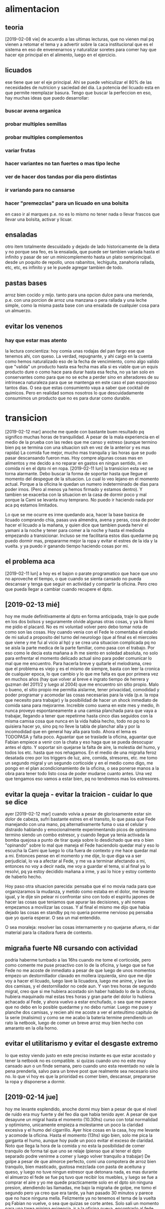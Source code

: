 * alimentacion
** teoria
[2019-02-08 vie] de acuerdo a las ultimas lecturas, que no vienen mal
pq vienen a retomar el tema y a advertir sobre la caca institucional
que es el sistema en eso de envenenarnos y naturalizar soretes para
comer hay que hacer eje principal en el alimento, luego en el
ejercicio.
** licuados
ese tiene que ser el eje principal. Ahi se puede vehiculizar el 80% de
las necesidades de nutricion y saciedad del dia. La potencia del
licuado esta en que permite reemplazar basura. Tengo que buscar la perfeccion en
eso, hay muchas ideas que puedo desarrollar:
*** buscar avena organica
*** probar multiples semillas
*** probar multiples complementos
*** variar frutas
*** hacer variantes no tan fuertes o mas tipo leche
*** ver de hacer dos tandas por dia pero distintas
*** ir variando para no cansarse
*** hacer "premezclas" para un licuado en una bolsita
en caso ir al marques p.e. no es lo mismo no tener nada o llevar
frascos que llevar una bolsita, activar y licuar.
** ensaladas
otro item totalmente descuidado y dejado de lado historicamente de la
dieta y no porque sea feo, es la ensalada, que puede ser tambien
variada hasta el infinito y pasar de ser un minicomplemento hasta un
plato semiprincipal. 
desde un poquito de repollo, unos rabanitos, lechiguita, zanahoria
rallada, etc, etc, es infinito y se le puede agregar tambien de todo.
** pastas bases
arroz bien cocido y mijo.
tanto para una opcion dulce para una merienda, p.e. con una porcion de
arroz una manzana o pera rallada y una leche simple, como la misma
pasta base con una ensalada de cualquier cosa para un almuerzo. 
** evitar los venenos
*** hay que estar mas atento 
la lectura concientiza: hoy comia unas rodajas del pan fargo ese que
tenemos ahi, con queso. La verdad, repugnante, y ahi caigo en la
cuenta como hemos naturalizado eso de la fecha de vencimiento, como
algo valido que "valida" un producto hasta esa fecha mas alla si es
viable que un equis producto dure o como hace para durar hasta esa
fecha, no ya tan solo en conservantes como para que no se eche a
perder sino en alteradores de su intrinseca naturaleza para que se
mantenga en este caso el pan esponjoso tantos dias. O sea que estas
consumiento vaya a saber que cocktail de quimicos. Pero en realidad
somos nosotros lo que descuidadamente consumimos un producto que no es
para durar como durable.
* transicion
[2019-02-12 mar] anoche me quede con bastante buen resultado pq
significo muchas horas de tranquilidad. A pesar de la mala experiencia
en el medio de la prueba con las redes que me canso y estreso (aunque
termino bien pq se termina con una situacion ssh en vez de la anterior
y es mas rapida)
La comida fue mejor, mucho mas tranquila y las horas que se pudo pasar
descansando fueron mas. Hoy compre algunas cosas mas en alimentos y me
decido a no reparar en gastos en ningun sentido, ni en comida ni en el
dpto ni en ropa.
[2019-02-11 lun] la transicion esta vez se torna alarmante. Debo
buscar la forma de soportar hasta que llegue el momento del despegue
de la situacion.
Lo cual lo veo lejano en el momento actual. Porque a la oficina le
quedan un numero indeterminado de dias para poder irnos. (Pero al
menos ya hemos firmado y estamos dentro). Y tambien se exacerba con la
situacion en la casa de dormir poco y mal porque la Cami se levanta
muy temprano. No puedo ir haciendo nada por aca pq estamos limitados.

Lo que se me ocurre es irme quedando aca, hacer la base basica de
licuado comprando chia, pasas uva almendra, avena y peras, cosa de
poder hacer el licuado a la mañana, y quien dice que tambien pueda
hervir el yamani a la noche y tener para comer a la noche y hasta el
mediodia empezando a transicionar. Incluso se me facilitaria estos
dias quedarme pq puedo dormir mas, prepararme mejor la ropa y evitar
el estres de la ida y la vuelta.
y ya puedo ir ganando tiempo haciendo cosas por mi.
** el problema aca
[2019-02-11 lun] a hoy es el bajon o parate programatico que hace que
uno no aproveche el tiempo, o que cuando se sienta cansado no pueda
descansar y tenga que seguir en actividad y compartir la oficina. Pero
creo que pueda llegar a cambiar cuando recupere el dpto. 
** [2019-02-13 mié] 
hoy me mude definitivamente al dpto en forma anticipada, traje lo que
pude en los dos bolsos y seguramente olvide algunas otras cosas, y ya
la Romi me pidio el placard. No es mi voluntad volver pero debo tomar
nota de como son las cosas. 
Hoy cuando venia con el Fede le comentaba el estado de mi salud a
proposito del turno del neurologo (que al final es el miercoles que
viene y me fui al vicio al hp) y se crea una situacion complicada pq
no se aisla la parte medica de la parte familiar, como pasa con el
trabajo. 
Por eso como le decia esta mañana a ih me siento en soledad absoluta,
no solo para enfrentar el momento delicado actual sino para poder
comunicar lo mal que me encuentro. 
Para hacerla breve y quitarle el melodrama, creo que el problema es
viejo y es el mismo de siempre, basta con leer la cronica de cualquier
epoca, lo que cambio y lo que me falta es que por primera vez en
muchos años (hay que volver al breve e ingrato tiempo de herrera y
guzman del 2011/2 y luego al 2004) que me encuentro sin sitio
propio. Malo o bueno, el sitio propio me permitia aislarme, tener
privacidad, comodidad y poder programar y acomodar las cosas
necesarias para la vida (p.e. la ropa que necesito para trabajar) y la
posibilidad de hacer un shock inmediato de comida sana para mejorarme.
Increible como suena en este mes y medio, ih nunca proveyo
espontaneamente a una camisa planchada para que vaya a trabajar,
llegando a tener que repetirme hasta cinco dias seguidos con la misma
camisa cosa que nunca en la vida habia hecho, todo no pq no lo
quisiera hacer yo, sino pq no lleve la tabla de planchar alla y por la
incomodidad que en general hay alla para todo.
Ahora el lema es TODOPASA y falta poco. Aguantar que se traslade la
oficina, aguantar que Fabian empiece a venir con la chata y eso haga
que se pueda desocupar antes el dpto.
Y soportar sin quejarse la falta de aire, la molestia del humo, y
todos los etc. hasta que nos rehagamos.
En el medio de una migraña feroz desatada creo por los triggers de
luz, aire, comida, stresores, etc. me tomo un segundo migral y un
segundo corticoide y en el medio como digo, me pongo en el plan
acondicionamiento de la oficina, o sea ponerse manos a la obra para
tener todo listo cosa de poder mudarse cuanto antes. Una vez que
tengamos eso vamos a estar bien, pq no tendremos mas los estresores.
** evitar la queja - evitar la traicion - cuidar lo que se dice
ayer [2019-02-12 mar] cuando volvia a pesar de gloriosamente estar sin
dolor de cabeza, sufri bastante estres en el transito, lo que pasa que
Fede manejando con una mano, pq alternativamente fuma o usa el celular
y distraido hablando y emocionalmente experimentando picos de
optimismo termino siendo un combo estresor, y cuando llegue ya tenia
activada la bomba quejosa a punto de tirar queja sobre lo desdichado
que era o bien "opinando" sobre lo mal que maneja el Fede haciendolo
quedar mal y eso lo escucha la Cami que luego lo cita fuera de
contexto y me hace quedar mal a mi. 
Entonces pense en el momento y me dije, lo que diga va a ser
perjudicial, lo va a afectar al Fede, y me va a terminar afectando a
mi, entonces no voy a decir nada, me voy a guardar el tema, si al
final ya lo resolvi, pq ya estoy decidido mañana a irme, y asi lo hice
y estoy contento de haberlo hecho.

Hoy paso otra situacion parecida: pensaba que el no movia nada para
que organizaramos la mudanza, y metido como estaba en el dolor, me
levante igual, y le dije sin pelear ni confrontar sino con todo el
espiritu japones de hacer las cosas que teniamos que apurar las
decisiones, y ahi nomas empezamos a movilizar las cosas.
Y al final el mismo me dijo que habia dejado las cosas en standby pq
no queria ponerme nervioso pq pensaba que yo queria esperar. O sea un
mal entendido.

O sea moraleja: resolver las cosas internamente y no quejarse afuera,
ni dar material para la citadora fuera de contexto.
** migraña fuerte N8 cursando con actividad
podria haberme tumbado a las 16hs cuando me tome el corticoide, pero
como comente me puse proactivo con lo de la oficina, y luego que se
fue Fede no me acoste de inmediato a pesar de que luego de unos
momentos empezo un destornillador clavado en mollera izquierda, sino
que me dije voy a hacer el licuado, luego lave la licuadora, luego me
anime, y lave las dos camisas, y el destornillador no cede aun.
Y van tres horas de segundo migral, creo que si me hubiera acostado
sin haber hablado lo de la oficina, hubiera maquinado mal estas tres
horas y gran parte del dolor lo hubiera achacado al Fede, y ahora
vuelvo a estar enchufado, o sea que me parece que no debo en lo
posible quedarme y no debo rumiar.
Luego me puse y planche dos camisas, y recien ahi me acoste a ver el
anteultimo capitulo de la serie (malisimo) y como se me acabo la
bateria termine prendiendo un rato la netbook, luego de comer un breve
arroz muy bien hecho con amaranto en la olla horno.
** evitar el utilitarismo y evitar el desgaste extremo
lo que estoy viendo justo en este preciso instante es que estar
acostado y tener la netbook no es compatible.
si quizas cuando uno no este muy cansado aun o un finde semana, pero
cuando uno esta reventado no vale la pena prenderla, salvo para un
breve post que realmente sea necesario sino no.
lo que vi hoy es que la prioridad es comer bien, descansar, prepararse
la ropa y disponerse a dormir.
** [2019-02-14 jue] 
hoy me levante esplendido, anoche dormi muy bien a pesar de que el
nivel de ruido era muy fuerte y del feo dia que habia tenido ayer. A
pesar de que desayune un migral hasta el momento (10.30hs) curso con
total normalidad y optimismo, unicamente empieza a molestarme un poco
la claridad excesiva y el humo del cigarrillo.
Ayer hice cosas en la casa, hoy me levante y acomode la oficina.
Hasta el momento (13hs) sigo bien, solo me pica la garganta el humo,
aunque hoy pude un poco evitar el exceso de claridad. Noto que llega
la hora de la comida y no esta la posibilidad de comer tranquilo de
forma tal que uno se relaje (pienso que al tener el dpto separado
podre venirme a comer y luego volver tranquilo a trabajar)
De golpe a pesar de que almorce perfecto, comi una compotera de arroz
bien tranquilo, bien masticado, gustosa mezclada con pasta de aceituna
y queso, y luego no tuve ningun estresor que detonara nada, es mas
durante el almuerzo el fede se fue pq tuvo que recibir los muebles, y
luego se fue a comprar el aire y yo me quede practicamente solo en el
dpto sin ninguna presion, atendiendo las llamadas, me bajo la migraña
de golpe, me tomo el segundo pero ya creo que era tarde, ya han pasado
30 minutos y parece que no hace ninguna mella. Felizmente ya no
tenemos el tema de la vuelta pq Fabian no vuelve, o sea que quizas se
corte antes. 
Solo sali un momento para una tarea minima exigencia, ir a la oficina
nueva, encontrarlo al fede, entrar el aire, volver anticipado, en el
momento pensaba, porque me vuelvo si en el trajin te parece que no
estas mal, pero si estas mal, y cuando llegas todo explota, me tomo un
cuarto de B40 o sea 10mg de cortipyren y tengo no un destornillador
sino una sensacion que me hubieran retirado parte de la mollera en
ambos lados, es algo que supera lo que yo puedo.
No sera excesivo?
Desperte a las 7 me levante a las 7.10 y desde alli estuve en tension
pq estoy "viviendo en la oficina"... y luego supongamos que cuente
desde las 7.30, son casi 7 horas al momento actual, entonces es un
tiron largo para el verano, mas que todo a nivel cabeza, tensional,
hombros, cuello, ojos, etc, lo que son los estresores, o sea que lo
tendriamos que agregar a la lista.
O sea que si sumo, una jornada larguisima sin posibilidad de relajarse
en el medio en forma real, una falta de regularidad en el almuerzo y
una falta directa de almuerzo correcto, exceso de luminosidad, humo y
no olvidarse que cuando uno esta en ese estado tambien molestan los
ruidos intensos como el telefono del fede. Todos configuran estresores que disparan el proceso migrañoso
continuamente. 
Lamentablemente estoy roto, completamente acabado, a 1.35hs de tomado
el segundo migral tengo una migraña espantosa y solo aspiro a poder
retirarme al dormitorio, poner el aire que se vaya el humo el dpto y
que se me vaya el dolor, quitandome lo que resta del dia. 
Aunque por ahi pierdo el control y quisiera autoperjudicarme, como por
ejemplo tomar migral hasta reventar, o algo asi, pienso que habiendo
detectado todos los estresores que tengo y estando tan cerca de la
liberacion seria ridiculo si no esperara y probara que pasa si me
ayudo un poco en un nuevo tipo de jornada que sea mas corta y me
permita ese mediodia relajante.
Yo propongo ir temprano tipo 8.30 hasta las 12/12.30 y luego volver
tipo 15.30 hasta la hora que quiera. Eso tambien limitara las horas de
convivencia con el Fede y facilitara las cosas en ese sentido.
** [2019-02-15 vie]
desde ayer a las 18.30 entramos en emergencia, felizmente ya habia
salido de la fase aguda de la migraña y solo quedaba resto, lo que
paso fue que la Cami habia ido al hp por sintomas de apendicitis,
luego se fue al hp central, ya tipo 21hs la Romi se viene para el dpto
y con la Cami con posibilidades de ser operada esa misma noche, me voy
al hp, y permanezco alli hasta las 0.30hs sin sintomas, sin hambre y
sin problemas. Luego pude dormir bien pero poco, me levanto y la
mañana cursa con estresores fuertes, ya que el delay de salida, de una
hora y media sin evacuacion suficiente, y el transito. 
Me tomo un B8 a las 9hs para ir previniendo un dia que sera dificil. 
Transcurre la mañana bastante bien, hasta que tipo 11.30hs tomo un te
con galletas y queso preventivamente para cubrir hambre, pq no tengo
otras alternativas, ya consumido el licuado y las galletas, y con
nerviosismo en aumento, en una situacion de tension y atrapado, pq me
gustaria estar en el hospital, pero ih esta durmiendo aca y es
hipernecesario que se recupere pq puede tener que quedarse a cuidarla
si se queda internada un dia mas, y a la vez el Fede tiene que
quedarse en la nueva oficina a esperar que le coloquen el aire
acondicionado.
A todo esto tomo un migral casi preventivo del rebote, y me preparo
con dosis para la tarde. 
Se que debo estar tranquilo pq mi mal es menor en estos momentos y
debe quedar a un lado de cosas mas importantes y agudas. Ojala se
terminen por resolver de la mejor manera.
Como dice el marco de este tree esto es una transicion, transicion de
recupero de mi espacio, y estabamos entrando en lo mas algido del
asunto, en el cambio en si, con una migraña atomica a diario, y sobre
esa situacion cae como una bomba esta situacion.
La tarde en el hp curso bastante bien sin rebote, solo con un segundo
tomado en el momento justo pero sin consecuencias tipicas del segundo
migral, o sea la migraña catastrofica.
luego llego al marques y comemos con la romi un lomito y duermo
bastante mal, pero sin dolor y el sabado comienzo otro dia de hp.
** emacs -nw equis.org
esta nueva forma de acceder a emacs con consola, y buscando el archivo
a editar por linea de comando es mas agil que buscarlo internamente, y
a la vez mas rapido, y tiene la ventaja que cuando salis podes hacer
el comit particular ahi mismo. Son pocas las cosas que no podes hacer
en modo texto, y las que vas necesitando las tenes que ir aprendiendo.
** [2019-03-16 sáb]
como pintaba a ser otro dia de hp, me tomo otro 8mg de preventivo al
comenzar la mañana y al rato un migral y todo fue muy bien, tanto en
el manejo por circunvalacion, como con la suerte del alta nos vinimos,
el sabado con el corticoide de la mañana y un solo migral anduvimos bien.
** [2019-02-17 dom]
el domingo ya no tome corticoide y se plantio la idea de no tomar
corticoides en el dia a dia, y tratar de no encarar el withdrall con
corticoides.
Y ahi me puse a leer formas de mejorar no farmacologicas, como tomar
mas agua, ser regular en comidas y sueño y otras cosas. 
Asimismo aunque no tome corticoide el domingo me tome el segundo
migral y observe como me habia pasado el miercoles y jueves que el
segundo migral fue catastrofico, o sea fue generador de dolor y fue
como si no hubiese tomado nada, o sea que para que tomar un segundo
migral, al menos estaria bueno poder permitirse la licencia de no
tener-que tomarse un segundo, ni un corticoide por "motivos de
urgencia" llamese trabajo o como viernes y sabado hospital.
Entonces ya hoy [2019-02-18 lun] me planteo que podria manejarme con
un sistema de un solo migral por dia a rajatabla, tomado mas o menos a
las 24 horas del anterior minimo, y evitando el segundo migral. En lo
posible evitar medicamentos, pero se puede probar con un ibu segun los
casos.
P.e. hoy y en medio de un dia muy complicado me tome un ibu y anduve
bien, cumpli con todo y rendi en forma sobresaliente. 
Este sistema de poder cumplirse bajaria el consumo a 30M mas ibus con
el aguante de las migrañas que haga falta, mientras voy aplicando las
medidas de cambio.
** primera reunion de socios en Rioja
[2019-02-18 lun] donde se establecio el 50/50 y el reparto de
dividendos mes a mes en forma razonable. Ambas medidas me traen
tranquilidad de espiritu a mi, pq me dejan mas en paz pq se que asi es
mas justa la division de las ganancias. Y a la vez le quita presion al
negocio el sacarle la esfera privada de la acumulacion individual de
cada uno. 
** Rioja primeras impresiones
[2019-02-18 lun] aparentemente el aire no me molesta, a la vez estoy
cerca de la ventana. La luminosidad no molesta pq esa cortina la
filtra.
Es libre de humo y eso es muy importante, extremadamente importante.
Solo por citar las cosas que me molestaron aca. 
Tambien me libero de atender la puerta y de la vista lateral de la
gente.
** distintos archivos org propuestos
*** tcl-teory
para ir volcando todo lo que vaya aprendiendo del libro
*** tcl-practica
para ir poniendo lo que vamos aplicando de lo que vamos aprendiendo.
idem para toda materia que vayamos haciendo.
*** migra
para concentrar el tratamiento cualquiera sea a partir de ahora
** [2019-02-19 mar]
anoche pensaba que tengo que irme del dpto, pero todavia no he tomado
posesion del mismo y estar tan cerca de la oficina es un
activo. Quizas haya que solucionar por el momento lo que se presente.
Pero lo decia por el tema 
** Tratamiento propuesto por William Romero el [2019-02-20 mié]
subir topiramato a 75mg
iniciar flunarizina 10mg
hacer una cortiterapia breve de 12 dias a 20mg bajando luego 3 dias a
10mg
intentar luego de 3 dias cortar el migral, pero no tener problema de
usarlo como rescate si hace falta alguna vez.
comunicarse al wnromero@hotmail.com
** [2019-02-21 jue]
*** De como tendria que haber cortado en Nov o Dic con el migral
ya con un consumo en los 40 tendria que haber hecho el withdrall en
esa epoca, pero mirando para atras es muchisimo lo que cambio. El
panorama abierto hoy no tiene nada que ver con el que se tenia en
noviembre. Pensemos que en noviembre el Fede trabajaba en la calle con
la kangoo y yo atendia la oficina por la tarde. 
Cuando yo pido la licencia por burnout al principio el FEde no sabia
nada que pasaba y medio que yo tampoco. En el fondo pensaba que si
abandonaba el barco en esa situacion podia pasar cualquier cosa, o
bien que se hundiera, o bien que sobreviviera pero sin mi
luego. Muchas veces me paso por la mente resignar mi status o
situacion pero no me cuadraba y visto desde ahora creo que hubiera
sido dificil que el Fede sobreviviera solo en ese momento.
Luego vino el cambio. Primero cuando le presto la oficina a la Romi,
luego cuando el Fede cambia a la mañana, ahi se conjugo en cierta
forma la posibilidad de que se prolongara mi receso, pq la Cami pudo
quedarse en la oficina al amparo de que la Romi estaba luego en la
ofi.Sino no se hubiera podido quedar.
Esa primera parte quizas fue la mas nociva para mi en terminos de
salud pq lo que primero fue una necesidad de tomarme un respiro devino
en una carga enorme presion. Y esa presion fue en aumento, pq en el
medio se ignoro cual habia sido la causa de toda la presion que habia
sentido en los ultimos tres meses anteriores, que era la problematica
laboral que se habia gestado. Y como esa problematica habia llevado al
escape a la tarde como posible solucion transitoria. Pero la trampa de
la tarde, lo que hizo que la tarde fuera tan dificil y me terminara
matando fue la obligatoriedad de mantener el trabajo a la Cami. Y para
hacerlo tuve que habilitar mi dpto como oficina a la mañana. Eso tuvo
el correlato de disminuir mi comodidad inmediatamente. Y como luego de
ese turno de "trabajo" insalubre para mi, pq ahi habia una sola
maquina, un solo escritorio y un aire que no enfria lo suficiente, en
fin un lugar que como oficina no es muy viable que digamos, comia mal
muchas veces pq terminaba teniendo que comer con la Cami comida
chatarra, y no podia sustraerme a tener una propia siesta antes de la
jornada de la tarde pq en cierta forma "estaba a cargo" habia que
atender llamados, pq podia llamar el Fede, los cobradores, y muy
especialmente el Fabian. 
Habria que sumarle en ese momento el problema de una lluvia de CD,
dentro del horario de entrada de cobradores, que me motivo al cambio a
la noche, y la demora en pasar las dos demandas pendientes a su curso
normal de demanda formal, pasando por vericuetos que antes no habiamos
sufrido y por lo tanto causandonos nerviosismo extra.
Haber comprendido en ese momento exactamente el motivo de mi
agotamiento hubiera buscado otra solucion alternativa: p.e. en vez de
no trabajar, que la Cami dejara de venir, y empezar a pasar los
papeles a la noche y quedarme con el dia libre, o sea concentrar mi
jornada de 17 a 21.
Era obvio que poner al FEde en la oficina me iba a causar mas
nerviosismo y ese nerviosismo iba a aumentar a medida que pasaran los
dias. Encima como una broma el primer dia de retiro entran los
albañiles en la casa y eso me produce migraña gigantes por dos o tres
dias. 
Viendo para atras ese aspecto creo que todo el tiempo que estuve
viviendo en el marques desde el retiro y luego obligado por el tema
oficina en dpto ih solo intento sacarme lo maximo que pudiera para
meter en la casa.
Cuando vino providencialmente el embargo a la oficina, nos fuimos de
un dia para el otro, al vicio, exagerado, como siempre pasa en estos
casos, pq en el fondo era improbable que volvieran en esos dias, pero
nos hicieron un maximo favor, pq dejamos esa oficina. Le hicimos un
gran favor a la Romi, que desde alli despego. que ayer facture 9300 en
un solo dia era impensado en ese aciago dia. 
Pero para que eso fuera posible hizo falta el sacrificio del dpto,
tuve que poner el dpto en disposicion para uso publico, irme a vivir
al marques un tiempo hasta que no se pudo mas.
Creo que el hito el antes y despues fue el tema compu. La demostracion
del egoismo, alli me decidi a irme, y a recuperar lo que es mio, ahi
mismo me dije que tenia que alquilar una oficina.
Y aca estamos a solo dos dias de despejar mi dpto del uso oficinal.
*** hermoso concepto de Dario S. contando una experiencia con su sicologa
dice que un dia haciendo terapia iba a contar un sueño y de repente se
le olvida entonces la terapeuta que era una mujer grande de unos 70
años, lo mira y le dice: "Invente"... y dice Dario que hubo un antes y
un despues desde alli que todo cambio
*** Dario S. promociona el clonazepan...
hay una relacion directa entre los videos escuchados en la etapa
previa al crack noviembre (unas veinte horas de video) y la cantidad
de veces que el tipo este nombre y banaliza el clonazepan, y como
desde alli no digo que comence a tomarlo, pero si creo que comence a
tomarlo a la ligera, sin medir las consecuencias, si no fuera por la
palabra justa del dentista a esta hora estaria complicado por ese
tema.
*** hoy surgieron dos ideas impresionantes para el negocio
**** que pongamos un grupo de promocion con Fabian
y que el siga ganando el 4.5% y nosotros arreglamos a los chicos.
la idea surge como consecuencia inmediata de pensar que ya se terminan
la vuelta y ambos dependen unica y exclusivamente de los datos. Y
antes que la pelea por los datos se haga imposible, y baje la venta,
tenemos que ampliar, hacer mas barrios. y no depender de los actuales unicamente. 
**** que hagamos un centro de verificacion con ih
para que no necesitemos que Fabian se autorice en calle y a la vez
podamos centralizar alli toda la autorizacion y de paso hacerlo mas
profesional y no recargarnos nosotros aca que necesitamos llegar a los
2M de facturacion y los 2M de cobranza. 
La idea nace pq primero pienso en una miniaplicacion para que fabian
se pueda autorizar solo en calle y luego pienso que no va a poder como
no podriamos nosotros, es muy dificil.
Yo hice auto-autorizacion pero sin seven, o sea una sola, no se pueden
las dos autorizaciones juntas. para eso hay que estar con maquina.
Y surge la idea de ih pq ella necesita trabajar y es la unica
disponible para hacerlo en forma de teletrabajo.
* recetas
** mijo con calabazas
** yamani con amaranto y queso
** verduras al vapor todo tipo 
** yamani cocinado con calabazas sin queso
** quinoa con papas y sesamo y chauchas al vapor
receta quinoa coccion perfecta: lavar, poner 1.5 taza por taza de
quina EXACTO cocinar 14 minutos, echar solo hirviendo y bajar el
fuego, poner sal en el agua. no se pega en la olla.
** lentejas semanales
las lentejas remojadas a las 7hs (dejadas la noche anterior en seco
para no olvidarse), y puestas a hervir apenas regrese a casa, en tres
ciclos de 20 min con reloj, en olla horno fuego corona, con laurel y
ajo, quedaron tan exquisitas que me comi un plataso ahi mismo calentitas.
** quinoa coccion perfecta 14 min
1 parte quinoa - 1 1/2 parte agua - 14 min coccion fuego suave
lavar la quinoa!!! y colarla bien pq resume casi media taza de
agua!!!!
media taza sirve para dos porciones 
** fideos italianos con salsa tomate
fideos italianos cocinados segun instrucciones del paquete, lata de
tomates perita, picados en tabla, una cebolla picada dorada en aceite
de oliva abundante, le tiro el tomate, oregano y listo.
muy bueno y sano.
* comprar
ir agregando uno o dos ingredientes de cada tipo ya incorpodado,
p.e. arroz negro, quinoa, girasol, y mas verduras por ahora, y otro
aceite de oliva mas fino. 
* idea estudiar a fondo TCL para acumular capital laboral
la idea nacio primero como reveer a fondo el tolkit y hacerlo con la
compu de "sentado" para hacer los ejercicios, hacer fichas, hacer
resumen en org, y que sirva, pensando que hay bastante para ver:
listas, dict, file i/o, namespaces, etc. Luego se agrega tk, con
canvas, text, grid, pack, etc, y luego puede seguir tablelist, y por
supuesto itcl a fondo. Y todo sin comenzar a desarrollar nada o bien
hacerlo pero sin dejar de estudiar pq la bocha esta en hacer algo
realmente nuevo, algo que cambie lo que venimos haciendo hasta ahora.
** cuanto puedo estudiar por dia
pense que sacandole horas muertas o al vicio del trabajo siendo que
esto tendra implicaciones positivas para el negocio, pero sera a largo
plazo, creo que tres horas por dia.
** no distraerse en los resultados o las practicas
si bien es cierto que hacer cosas son incentivos para aprender, sino
hacemos el esfuerzo por aprender la teoria cruda cruda no vamos a
ningun lado.
** quizas tengamos que imprimir tambien
p.e. el manual lo cual seria muy util para horas de reposo que pueden
sumar y el manual es un buen complemento a todo tipo de aprendizaje.
luego los encarpetamos a todos.

* nueva etapa
** [2019-02-24 dom]
hoy comienza una nueva etapa aca en el dpto y lo
lindo es tener todo limpito y tener el plan de ir acomodando todo de
nuevo con nuevos paradigmas. El nuevo libro me muestra el cambiar las
formas de pensar, cosas que hacia por repeticion o por compromiso, que
son elecciones sino viejo hardware, entonces ahi uno podria plantearse
si quiere seguir viviendo con esas pautas o quiere cambiar.
Son muchas cosas. Demasiadas.
Impactante ese estudio (en caso de ser cierto) sobre el efecto en la
salud de un grupo de mucamas que realizaban gran trabajo fisico como
es ese trabajo (p.e. atender 15 habitaciones de hotel), cuando se las
interroga sobre si hacen actividad fisica, la mayoria dice que no (o
sea que no consideraban la actividad del trabajo como "actividad
fisica"), y cuando se toma un subgrupo de ellas y se le cambia el
esquema mental para que consideren la gran actividad que hacian como
trabajo fisico valido a los fines de la salud, se vio luego de un
tiempo que su salud mejoro como si esa actividad la hubieran hecho
aparte, o sea, la actividad la hacian los dos grupos pero la mente no
consideraba que esa actividad debia rendir resultados.
Tiene varias aristas cuestionables lo mismo, pero la idea esta buena,
p.e. se me ocurre con respecto a mi, por muchos años cada vez que
tenia que plancharme una camisa la tortura no era en si la molestia
del trabajo fisico en si, sino el choque del modelo mental previo que
yo tenia por medio del cual "yo no-deberia estar planchandome las
camisas", era esa lucha mental lo que me agotaba, lo que me hacia ver
de forma negativa la tarea y la agrandaba a mas no poder. Viendolo en
retrospectiva si hubiera cambiado mi modelo mental por otro, pe. que
yo planchaba mis camisas pq de esa forma cuidaba mejor mis camisas y
me veia mas presentable, nunca hubiera perdido tiempo en otras
disquisiciones, es mas podria haber aprendido con el tiempo a planchar
mejor, me hubiera procurado una mejor plancha, una mejor tabla,
hubiera aprendido a comprar mejor las camisas pensando en los tejidos
en funcion del planchado, incluso hubiera regulado el uso de las
prendas para aprovechar el planchado. Podria incluso haber aprovechado
el tiempo de planchado en forma creativa p.e. por medio de escuchar
musica, o videos, o meditando, incluso conociendo exactamente cuanto
necesito de tiempo de planchado por semana/mes etc. 
Todo si cambiaba el esquema mental, a uno en el cual uno elige lo que
tiene, en vez de eso cada vez que planche me senti infeliz, cada vez
que contrate planchar, tambien me clave pq tuve que esperar que
plancharan, tuve que aguantar que me golpearan la plancha, que me
plancharan mal, aburrirme esperando, que me arruinaran ropa, y tuve
que pagar por planchar. Y hasta el dia de hoy cargo con el estigma de
que use el planchado para acceder a otras cosas cuando en realidad no
fue asi. Lo mismo aplica para el resto de las cosas del hogar. Esta
bien que en un contexto de trabajo a full en el cual uno tiene un
esquema de horarios agobiante no es facil decir que uno va a limpiar
su casa con alegria y va a hacer las compras, cocinar, comer, lavar
platos, lavar ropa, planchar y limpiar sin quejarse.
El tema quizas sea, reevaluar porque uno hace esquemas de trabajo
agobiantes. 
En 2017/Oct teniamos un sistema agobiante pq me habia echado encima
local, pasado de papeles, cobradores, promotores, y pasado de
datos. Pero eso no estaba bien, y luego cambio, pero gran parte del
2018 la cosa cambio, salvo quiza con el error de haber traido trabajo
a casa (en especial cuando trabajo vino con un esquema fijo y otra
persona o sea la Cami a trabajar al dpto). Luego perdi el dpto. 
Pero en un esquema razonable de trabajo se puede hacer las cosas de la
casa si uno cambia el esquema. 
OJO y no que el esquema que propongo sea el mejor, quizas lo mas
logico sea que un gerente se haga limpiar (jaja ahi caemos a otra
regla del sistema, o sea si sos gerente --> te tenes que hacer
limpiar, Como vas a andar limpiando vos la casa! o como vas a comprar
vos las cosas!) Y es justamente la disonancia de este esquema lo que
me hizo mucho daño en el pasado. Desde años lejanos donde no queria
que me vieran con una bolsita del super, o la legendaria sensacion de
looser viniendo con el bolso cargado de frutas frescas del mercado
norte en horario laboral!!!! una tarde. 
Otro esquema descubierto (oculto): no usar la ropa. No solo tengo un
esquema que me problematiza comprar ropa, mayormente por esquema no
gastar en mi, o por esquema de directa baja autoestima en momento de
comprar, o directamente quizas por creencias equivocadas sobre como
deben comportarse hacia mi los empleados de comercio del rubro, lo
cierto es que una vez tenida la ropa, soy reacio a ponermela.
Relato un ejemplo sencillo para comprender hasta donde llega este
esquema a ser dominante. Hoy domingo tenia que ir a farmacity a
comprar shampu y me tenia que vestir. De paso camino un par de cuadras
por la peatonal, no mas que eso pq como se sabe estoy en WD. El
"trabajo de vestirse es igual sea ponerse andrajos de fajina que ropa
decente", no obstante tendi a la fajina... pq supuestamente no estaba
bañado, o porque usar la ropa "de oficina" para ir a hacer una compra
es "un desperdicio". Lo cierto que ese patron se refleja en toda mi
vida y me encuentro que la ropa no la uso pq solo la uso en la
oficina, y luego cuando estoy de fines de semana uso fajina, por eso
no se gasta, y por eso no renuevo nunca. 
Ni hablemos del esquema que me hace dificultoso gastar asi sea en lo
mas basico. Recien ahora pude ir y comprar una pasta dental de 172 pq
el dentista me recomendo, y pq habia probado una que ih compro de
error y vi que era buena, sino sigo comprando la kolinos de 35
pesos. A pesar de que una pasta de esas me puede durar un mes o mas. 
Creo que no es un problema de inflacion de precios sino que cuando no
hay inflacion se disimula mas este esquema que lo tengo desde hace
decadas en las cuales han pasado muchos precios y muchas distintas
situaciones economicas mias. Solo con inflacion alta lo siento mas
urticantemente, pero el problema es el mismo.
Otro ejemplo muy patente de como el esquema te domina, fue con la
comida de hoy. Ayer hice mijo con calabazas, y comi la mitad para
guardar la mitad (ese es otro esquema que debo revisar, pq podria
haber comido mas ayer, pero me hubiera quedado poquito, para
tirar... o no pero no suficiente para un plato, en fin es una mezcla
de esquemas malos, puede estar el terror a tirar comida -por mas que
sea comida ultrabarata... no estamos tirando medio lomo de 300 mangos,
sino quizas dos cucharadasa de mijo y un poquito de calabazas con
costo que a lo mejor no llega a los 10 pesos, o bien quizas el pensar
que guardando me ahorrare una coccion, o sea tendre una comida hecha,
pero en ese caso porque cuando voy a cocinar no pongo mas, si despues
de todo los ingredientes son baratos)
Como sea la solidificacion del mijo con la calabaza adentro produce
una especie de almidon que podria producir cierto rechazo, entonces lo
quite con una cuchara, lo esparci, le puse sal del himalaya y aceite
pero sin exagerar y luego lo comi asi, no le puse queso ni sesamo, y
... me resulto delicioso y eso que estaba frio, y no tenia hambre de
morir o sea estaba normal. Me parecio que se comia solo. Un plato
equilibradisimo.
Tanto al comerlo como luego al padecerlo en el postprandial. Por eso
pienso que uno mismo cae en el gran ESQUEMA ALIMENTARIO que conduce a
la gente a comer pocos alimentos que no saben a nada y tienen que ser
condimentados al maximo para evitar el sabor que el alimento
tiene. Por eso pienso que hay que permitirse comer lo sano de cero.
** [2019-02-25 lun]
hoy inaguramos oficina. Bastante bien. La oficina genial, comoda,
accesible, a pesar de ser planta, los ascensores son comodisimos, la
entrada y salida muy comoda, practicamente no te chocas con nadie. Es
buenisimo que tenga recepcion en cierta forma pq te ayuda con la gente
que anda perdida.
Y el ambiente adentro es muy benigno, tanto en luminosidad, regulable
con la cortina, aunque hoy no fue un dia de sol pleno, y esta todavia
abierto ese ducto lo que no permite ver como enfriara el aire.
la comodidad del sillon es total. 
Y aca en el dpto he logrado unos espacios que antes no tenia.
1) el espacio escritorio, un espacio al lado de la ventana despejado,
   con aire y luz natural, con la comodidad del sillon rojo para usar
   la netbook en el escritorio. La cual la tengo siempre prendida. Y
   para comer!! pq me resulta mucho mas comodo que la mesa.
2) la cocina con el lavatorio que ahora funciona, tenemos una
   facilidad que creiamos perdida para mantener el orden de una, en
   forma mas facil.
3) el acceso a la ventana del dormitorio, espacio de bici, pizarra, o
   sea un espacio muerto dentro del dormitorio que antes se
   desaprovechaba.
4) baño: al no usarlo de lavadero de platos se mantiene mas limpio.
5) en general manteniendo limpio el dpto, pe. encerado y ordenado,
   tiene una atmosfera diferente y te permite otro tipo de vivencia
   hacia el.
*** sobre la duracion de la limpieza general en el dpto 
considerando que aca limpiamos a fondo hace dos meses y en el interin
casi no se limpio, (aunque no se uso tampoco en algunos aspectos) hay
cosas que no se ensucian tanto, p.e. vidrios: siendo que relimpie los
vidrios del living casi al pedo en muy pocos minutos, los del
dormitorio estan impecables y los limpie mucho antes de principio de
año. Quiza el que mas se ensucia es la cocina, y es el mas
chico. Habria que limpiarlo una vez al mes.
El encerado, el living fue muy facil pasar la cera en general, lo cual
era lo "dificil" o sea la "epopeya de comprar la cera y el palo" ahora
ya los tengo y tengo la tecnica adquirida, solo falta repasar y una
vez cada dos meses paso cera nueva un dia que sea adecuado abrir las
ventanas. El barrido ya lo hago siempre, ahora con el piso limpio es
mas facil, el escobillon no es malo, creo que hay que buscar una pala
decente. El tacho de basura ayuda a mantener el orden tambien. El tema
lavado en el marques se vera muy facilitado con lavarropas nuevo, Y
quedara el tema de la plancha.
** [2019-03-03 dom]
estoy metido en el medio de la recuperacion de la migraña y no quiero
quedarme esta vez y tengo muchas cosas por hacer, y si me meto en
obligacion de "hacer un sistema yo de ventas" me voy a sobrecargar de
trabajo.
pq sera un desastre.
o por lo menos sentirme bien y no tan saturado y poder programar lo
que me falta, o sea un buen pasador de pedidos y un impresor de
pedidos nuevos que no tenemos, o sea no ya decir que vamos a pasarnos
a postgres sino que al menos tener todo ok lo que necesitamos en
sqlite funcionando a pleno.
** [2019-03-04 lun]
*** hoy volvi a programar
*** alta escucha de musica clasica
** [2019-03-05 mar]
a pesar de todas las enormes contrariedades de este finde largo que ya
ni las recuerdo (dos noches migrañosas puras sin medicacion, un tercer
dia migrañoso en avance cortado con MIG, atencion del plomero, martes
de falluteo del plomero, ir a easy a comprar caños de 4metros,
desagote de camara y arreglo de patio, termino mas o menos normal con
posibilidades de encarar la semana sin muchas consecuencia negativa
sobre mi persona.)
** [2019-03-06 mié]
no pude empezar la semana corta pq ni bien estaba en oficina me llamo
ih, creo que en el fondo estaba en panico contenido pobre, pero yo me
porte bien y fui, un poco se lo eche en cara luego, pero no tanto
teniendo en cuenta que estoy con corticoides.
Estuvo bien que vaya pq vi lo que estaban haciendo y pude hacer cosas
que no hubieran hecho como que cambien el sifon doble y quizas la
prueba hidraulica, y tambien hable con Andres por la cochera y tambien
hable a los contenedores o sea redondie todo un tema.
*** a la tarde fue otra jornada
llegue a la oficina y es como si se hubiera gestionado otro dia de
trabajo.
ahi nomas mande un par de wapps y resolvimos un par de temas, y ahi
nomas me fui y puse el aviso y me compre el teclado, y me quede un
rato en oficina a la tarde, en otro momento mas relajado esas horas
extra de superficina pueden ser usados para programar mejor que aca,
mucho mejor que aca.
*** anoche me surgio la idea redondita de hacer no un dpto sino un deposito-cochera
con base para un dpto arriba que posiblemente sea de un dormitorio
nomas y sea independiente de la base.
O sea que el lote quedara con casa dos dormitorios entrada auto./
deposito cochera/
depto un ambiente cochera/
dpto un dormitorio arriba
dpto un dormitorio sobre valdivia dos plantas base 15mts
total renta potencial 41k incluyendo la casa.
** [2019-03-15 vie]
el miercoles empece pushup, como rutina dia por medio, que se puede
hacer en cualquier lado como habito, y a pesar que llevo unos 17 dias
de series, me duelen enormemente unos musculos distintos, a nivel
pectoral con solo dos series de 8 cada uno. Pienso que consolidando
este habito en la forma que estan los otros, puedo llegar a fortalecer
estos musculos y luego agregar otros mas en el futuro. dentro de eso. 
** [2019-03-25 lun]
hoy considero que estoy cansado, no tengo ganas de estar levantado, ni
de estar acostado, ni de hacer nada, o sea ni de leer.
creo que me agote con lo que hice hasta ahora eso es lo que pasa, lo
de la oficina, lo del local.
que un dia o unos dias me los tome no viene mal. ya empezare con mas
brios.
de todos modos lo que vengo logrando es gigante.
no debo desecharlo.
** [2019-04-08 lun]
hoy un dia triste. En realidad noto que estoy solo y que pierdo mi
tiempo con ih. Esa seudorelacion que no lleva a ningun lado ni
siquiera sirve para la catarsis pq te trae problemas.
Mi pregunta es en ese punto del viernes o del sabado en que siento esa
desesperacion por irme del dpto que parte es necesidad que no podria
resolver de otra forma y que parte es obligacion y esa dura realidad
de que no puedo no ir, pq no yendo me siento culpabilizado y me siento
mal.
Me parece que esto va a ser un punto de inflexion, un cambio como fue
lo de la notebook, un punto bisagra, que provoco un cambio pq me hizo
darme cuenta de algo. Esto me hace darme cuenta de algo. En realidad
no pierdo nada si no voy mas. Es una situacion de no salida. Es una
situacion de cada vez mas gasto.
Es una situacion muy angustiosa, porque uno procesa el sentirse
solo. Pero mejor estar solo y no que te saquen. 
En lo personal me aferro a los habitos, a seguir haciendo las cosas
bien tratando de que con el tiempo se perciban las mejoras.
Por el momento creo que estoy en un tiempo de transicion.  
** [2019-04-09 mar]
lanzado con todo en la programacion. Te lleva horas y horas, pero a mi
me gusta. Casi 5hs con las pausas necesarias pero muy satisfecho con
el resultado, que no es fantastico pero va avanzando. 
Me preguntaba que pasaria si de pronto viniera un programador a la
empresa e hiciera un superprograma tipo como tienen los de interplan y
toda mi programacion quedara obsoleta y triste. Pero creo que eso debe
costar plata. Una buena cantidad de plata.
** [2019-04-11 jue]
*** habits
muy bueno el control de habitos del celu, mejor que el de emacs pq es
mas portable y es formidable lo que pecha el control de habito en
querer hacer las cosas, no se porque pero funciona, uno hay veces que
piensa en lo desdichado que es pq tiene ciertas obligaciones pero al
fin y al cabo uno mismo se las puso y es para el bien de uno. Y cuando
las hace siente un pechon de energia positiva muy bueno.
*** estudio dirigido / al menos ficha de problemas resueltos al programar
aparte de programar todo tapon o tema que causa que tenga que recurrir
al manual page, lo hago ficha, pq esas fichas van a ser estudiadas y
memorizadas a full para que la programacion sea fluida, y la lectura
concentrada tambien ayuda.
*** relectura de resaltados
cuando estamos varados en la lectura al menos leer los resaltados
ayuda a retomar ritmos que hemos dejado y al menos a cambiar un poco
de aire.
** [2019-04-14 dom]
*** estudio-fichas-noTCL
veo que de la lectura convencional aparecen como fogonazos temas
realmente potentes como el de los POSIBLES ADYACENTES que son lo
suficientemente buenos como para aprenderlos y vale la pena la
relectura y la ficha. Otro que recuerdo es la serenpidia.
*** estudio-fichas-TCL
agregue ficha de DICTS y aunque no esta totalmente completa permite ir
estudiando el 90% del comando y poder aplicarlo
suficientemente. Sumado a el fichaje de todo problema aparecido va a
facilitar la programacion.
*** problema para relacionarme con la familia
hoy cuando agredo innecesariamente a la Romi ventilando asunto privado
como el monto de la deuda y le digo cosas como que quiero cobrar en
cierta fecha lo cual le causa presion, etc. me doy cuenta que no tengo
control que no tengo empatia y que siempre estoy diciendo algo que
causa daño.
** [2019-04-15 lun]
*** nuevo plan
la idea del nuevo plan que nace del adyacente proximo es hacer un
monoarticulo del articulo mas conveniente para nosotros (maximo margen
real || menor incobrabilidad estadistica || menor competencia) en un
plan semanal (que permite una cuota baja|| el menor plazo de recupero)
con las herramientas actuales del wassap tanto para la captacion que
ya lo habiamos experimentado como para la logistica de entrega y
manejo de promotores. 
**** algo mas I: logistica x wassap: 
esta totalmente establecido que si la entrega se realiza dentro de la
media hora de efectuada la venta la efectividad de la venta es
grandisima, pero eso implica el manejo de la gente y la gestion de las
autorizaciones en la misma persona, lo cual a su vez limita la
cantidad de gente y desgasta un monton, haciendo por wassap las dos
cosas podriamos tener la potencia absoluta de tener cantidad de gente
sin necesidad de una persona fisica dedicada.
Se autoriza por wassap directamente y se entrega dentro de la media
hora el mismo dia sin estar uno presente.
**** algo mas II: manejo del grupo x wassap:
se distribuyen las calles y se exige que den el comienzo de jornada
con mensaje y ubicacion y pidan las calles por wassap.
**** numeros del plan semanal
Cantidad de planes hechos en la historia: 10535
Incobrabilidad historica del plan semanal 9.7%
Incobrabilidad historica del plan mensual 10%
Planes semanales por año
| year |  cnt |
| 2002 | 1142 |
| 2003 | 1894 |
| 2004 | 1257 |
| 2005 |  265 |
| 2007 | 2068 |
| 2008 | 1682 |
| 2009 |  508 |
| 2010 |  442 |
| 2011 |  661 |
| 2012 |  216 |
| 2013 |    2 |
| 2014 |    4 |
| 2015 |   54 |
| 2016 |  190 |
| 2017 |    7 |
| 2018 |    2 |
| 2019 |    1 |
Es interesante notar que las etapas conservadoras fueron hechas sin
plan semanal (periodo 2005/2006) y las expansivas con plan semanal.
Se le hecho la culpa al plan semanal de desmadres de cobranza pese a
que los numeros frios dicen lo contrario.
***** etapa 2016
se hizo un interesante episodio de plan semanal que podria haber
resultado, en 12 semanas de 60 cortinas puras, monoarticulo rabioso,
pero falle en dejar la fisura de acompañarlo con un 4 meses de 180, en
vez de dejar un plan puro que se adaptara solo, de todos modos no
habia mucha diferencia entre los 180 y los 240, puse los dos planes, y
el error mayusculo fue a los dos meses sacar el plan semanal y
aumentar el plazo a igualdad de precios bajando la cuota a 5 de 145,
por supuesto la venta siguio en picada, pq ya los elementos estaban
desgastados.
[Puede que haya otros factores en esa etapa como la falta de
cobradores y la falta de oficina y la falta de recambio de promotores
pero creo que el plan estuvo cerca y es una lastima no haber
comprendido en aquella etapa en su momento del error que se estaba
haciendo al dejar escapar la oportunidad de venta.]
*** nuevo plan aspectos negativos
**** volumen aumentado de papeles del plan semanal
**** problemas de provision de mercaderia
**** tentacion a poner otros articulos y traicionar los principios
aunque en el fondo tengo la duda de que lo bueno sea el plan semanal y
el sistema de venta/cobranza y no solo el vender cortinas, pudiendose
vender otras cosas. Pero eso nos quitaria el tema de poder vender en
todos lados sin verificar y los margenes amplisimos de la cortina etc.
Pero el antecedente del 2007 fue varios articulos.
En el pasado de los 10000 planes semanales vendidos la mitad fue
cortinas el resto dividido entre cubrecamas, sabanas y en menor medida
toallones.
Ahora el toallon y el mantel subieron de categoria y pueden igualar la
salida de la cortina quizas.

*** anexo incobrabilidad historica
Acolchado 2 1/2 plazas|9333.0|53572.0|0.17
Cortina especiales 2.10|112927.5|718520.0|0.16
Sabanas Love and Home 2 y media|82872.0|507910.0|0.16
Sabanas Apache 1 pl|4683.0|30772.0|0.15
Sabanas Apache 2 1/2|9679.0|63722.0|0.15
Sabanas Apache dos plazas y media|4621.0|33696.0|0.14
Sabanas Love and Home 1 y media|20970.0|145230.0|0.14
Cubrecamas 2 1/2 plazas con volados y almohadones|8508.0|72483.0|0.12
Pack 4 toallones|3728.0|30720.0|0.12
Sabana Fantasia 2pl 60 40|2597.0|22392.0|0.12
Acolchado 1 Plaza|2713.0|25690.0|0.11
Cortina con volados|1291.0|12214.0|0.11
Cubrecamas RUSTICO 2 plazas|8913.0|84043.0|0.11
Sabana estampada  2 1/2 plazas|46665.5|434815.0|0.11
Cubrecamas Rustico 1 plaza|2793.0|27300.0|0.1
Sabanas Sommier lisas 2 1/2 plazas|5549.0|57072.0|0.1
Cortina 2,10 Colores especiales (B-VM-T)|7432.0|85254.0|0.09
Cortinas de ambiente|303146.0|3432756.0|0.09
Cubrecamas 1pl|2253.0|26086.0|0.09
Cubrecamas con flecos 2 plazas|1662.0|19434.0|0.09
Sabanas Percal 1 1/2|952.0|10220.0|0.09
Triple Pack Toallones|6265.6|70783.0|0.09
Sabana Fantasia 2 pl|17967.0|225594.0|0.08
Sabana estampada 1 plaza|12691.0|159968.0|0.08
Sabanas Prata DOS plazas y media|14508.0|175218.0|0.08
Toalla y toallon Arco Iris Bert 500gr|4160.0|55380.0|0.08
Sabana Kamacolor 2 plazas y media|11349.0|154145.0|0.07
Sabanas Percal 2 1/2|2554.0|35216.0|0.07
Sabanas Prata UNA plaza y media|1400.0|21485.0|0.07
Sabanas Sommier lisas 1 plaza|847.0|11868.0|0.07
Cortina ESTAMPADA|3702.0|61002.0|0.06
Cortinas Cocina especial|2662.0|42418.0|0.06
Cubrecamas 2pl|7552.0|121433.0|0.06
Jgo Toallon y toalla AI 500gr|1040.0|17724.0|0.06
Mantel rect N 2.40|1921.0|30650.0|0.06
Sabanas Pierre Balmain 2 plazas y media|58730.0|1061786.0|0.06
Sabanas Piñata|3210.0|56647.0|0.06
Cortina COCINA|1705.0|31167.0|0.05
Mantel Especial 2,40 mts Rectangular|1292.0|24706.0|0.05
Mantel cuerina rect 240|4383.25|90573.0|0.05
Mantel rectangular 240|604.0|13403.0|0.05
Sabana Kamacolor 1 plaza y media|796.0|15567.0|0.05
Colcha Indu Love and Home 2 y media|1050.0|23730.0|0.04
Cortina MADRAS|744.0|18408.0|0.04
Cortina de GROSS|1238.0|33108.0|0.04
Cortina de LIENZO|1785.0|40902.0|0.04
Frazada rayada|840.0|22410.0|0.04
Pack 2 Toallones|1369.0|31496.0|0.04
Sabana Fantasia 1 pl|7479.0|172682.0|0.04
Sabanas Pierre Balmain 1 plaza y media|6079.0|149056.0|0.04
Acolchado 1 plaza Sorpresa|338.0|12970.0|0.03
Jgo Toallones Franco Valente|539.0|20201.0|0.03
Mantel Rectangular Santista Ouro|391.0|13716.0|0.03
Pack Mantel rectangular 240|393.0|11840.0|0.03
Sabana Apache 2 y media plazas|435.0|14530.0|0.03
Sabanas Pierre Balmain KING|1570.0|54060.0|0.03
Sabanas Prata 2 1/2|457.0|14530.0|0.03
Acolchado Pierre Balmain 2 plazas y media|1080.0|52500.0|0.02
Frazada Piel PB Galant 2 y media|5000.0|314090.0|0.02
Batas Seclair|0.0|12240.0|0.0
Frazada Triple Patagonica 2 y media|0.0|14400.0|0.0
Jgo Toallon y toalla AI 450gr|0.0|11660.0|0.0
Jgo Toallon y toalla Seclair 550gr|0.0|44005.0|0.0
*** nuevo plan articulos anexos 12x100
la idea seria vender toallon que es el articulo mas sensible a 12x100.
y generar una comision generalizada de 100. 
O sea ampliarle a los chicos los articulos a vender llevaran cortinas,
mantel de cuerina, y cortinas de cocina y toallones y darles cuotas
desde cien pesos, y darles una comision de cien por articulo. 
No va a hacer falta mas comision que esa, y a la vez sera una comision
grande pq el plan de cuotas de 100 suena muy groso. Y el plan semanal
absorve a los otros planes. Porque lo que se cambia es la idea de
vender un producto en vez de vender un pack.
** [2019-04-22 lun]
*** el nuevo plan comenzara con los nuevos promotores
solo la sangre nueva va a hacer que el nuevo plan resurja.
Y el entusiasmo del Fede va a hacer que el plan tenga fuerza. Que no
lo boicotee nadie del pasado. Cuando estos chicos nuevos venidos de
otras tierras y generaciones nuevas salgan y vean que pueden vender
30/40 articulos por dia generando para ellos mismos un ingreso genuino
muy interesante y para el reparto otro ingreso interesante. 
El paso siguiente sera tener un local aca en el centro y alli tener la
independencia de gestionar repartidores que nos trabajen libremente
sin tanto problema. 100 articulos por dia no es algo descabellado de
conseguir.
** [2019-04-24 mié]
*** nuevo plan peligros cuando tenga exito
**** mucho movimiento de papeles
**** mucho movimiento de cobradores
**** echarle la culpa de la incobrabilidad
pq es una venta masiva y puede generar ventas que no son aptas o estan
mal hechas. parte pq son chicas.
*** nuevo plan ventajas
**** mucha venta
que david y dario vendan 20 ventas en un dia es algo impresionante
pq te puede dar un nivel de 500k de venta con solo dos promotores.
**** recupero rapido
el plan semanal te da recupero en solo 3 meses 
**** riesgo distribuido
un riesgo atomizado a un huevo en cada canasta pq tiene limites muy
bajos de venta.
**** alto nivel de penetracion de venta nivel zona y nivel promocion
al ser un plan facil se pueden explorar nuevas zonas y se pueden poner
sin pausa promotores nuevos, incluso a comision.
**** venta de manejo virtual
una tipologia de venta que solo requiere reparto, y no requiere manejo
zonal, o sea no es necesario llevar muestras, ni es necesario un jefe
de venta en zona que lleve una linea de trabajo. Eso posibilita un
manejo desde oficina a una cantidad infinita de gente manejada por
wass y repartida por distintos repartidores.
** [2019-04-26 vie]
*** hoy no estoy con ganas de ir
es viernes a la tarde y no me vienen ganas de ir pq la palabra putrido
me resuena fuerte y feo. Es como que me cayera una ficha que no me
habia caido nunca. 
Para que ir, para que ir a sentirse mal, para ir y pelear y discutir,
hacerse mala sangre, estar dolorido de espalda.
Mejor quedarse aca y tomarse un finde de descanso. Nos vendra bien a
todos para reflexionar.
** [2019-04-27 sáb]
*** sensacion de prision autoinfligida
mi primera sensacion estando solo es que estoy preso. Preso de mi
mismo.
Pq no tengo nada que hacer, y no tengo ninguna posibilidad de salirme
del circulo vicioso en el que me encuentro.
El ir al marques es solo un paliativo que disimula, pero al fin y al
cabo es lo mismo, no cambia, disimula nomas. La realidad es que no
salgo pq no tengo donde ir y no tengo donde ir pq no me animo a salir
y pq no tengo a nadie a quien ver.
*** primer sabado solo
fue productivo pero siento mucho el cansancio atros en el cuerpo.
a pesar de que hago las pausas siento el pasar de las horas.
el avance es mucho aunque no se ve el resultado muy espectacular por
ahora pero es postgres puro y duro. y nuevo
dejo pq me dan puntaditas en la cabeza.
** [2019-04-28 dom]
domingo visita corta con la familia, almuerzo y visita breve que
recupero un poco los lazos rotos. No me parece mal. No esta mal que la
visita sea mas corta, pq me permite tambien que destine un poco mas de
tiempo a programar y que valoren un poco mas los vinculos. 
** [2019-05-06 lun]
anoche a las 20hs aproximadamente conecte a nube por primera vez y eso
me emociono por ser un hito en la carrera programatica. Se que falta
un monton para lograr que eso sea operativo pero ya hay un norte que
esta trazado.
** [2019-05-08 mié]
mucha decepcion con todo el sistema, estoy cansado pq no le veo la
solucion a todo por eso pienso que debo descansar un poco y establecer
metas mas realistas pq sino me voy a arruinar yo solo.
** [2019-05-13 lun]
termino hoy de ponerme un sitio de programacion profesional
comprandome un monitor grande y luego me comprare el cpu para
completar la potencia programadora, pero por ahora va esto, y me traje
mi teclado profesional, todo para darme mayor comodidad.
Quiero empezar a programar en serio como un trabajo sin que me afecte
ni los nervios ni la salud.
** [2019-05-19 dom]
*** estudio de ingles
estudiar cualquier aplicacion me aburriria hasta morir, lo que debo
hacer es sacar terminos de los manuales que leo y necesito leer y
crear un anki de terminos que tendria que dominar bien, precisamente
con anki en forma intensiva y luego releer el material hasta
comprenderlo totalmente. cuando llegue a manejar 300/400 terminos mas
que ahora creo que elevare la comprension lectora que tengo ahora en
un 20% mas o mas.
*** programacion primera etapa
con postgres a fondo aseguro lo que estoy haciendo pq la ida y vuelta
de datos a la nube no hubiera ido tan facil sin comprender a fondo
pg_dump por ejemplo, igual podria ser si aprendiera a fondo psql y
otras cosas administrativas de postgres. Y meterle a fondo con la
programacion de tcl. No vendria mal un repaso a fondo de pgtcl para no
andar adivinando cada vez que programamos un toque. 
una vez terminada esa primera etapa podria emprender otra etapa con
otras cosas pero ya tendria funcionando en la nube el sistema.
** [2019-05-26 dom]
*** analisis de conveniencia de cambiar dpto para evitar riesgo embargo
un cambio de dpto a uno infimamente mejor (digamos costo 3k plus por
mes nivel 9000 o 10000 mas expensas) acarrearia los siguientes gastos:
| rescision                  |  7500 |
| mes traslapado             | 12000 |
| comision inmobiliaria      | 13500 |
| coneccion luz y gas        |  6000 |
| verificacion luz           |  4000 |
| retiro y colocacion 2 a.a. | 14000 |
| pintura dpto y mudanza     |  6000 |
| Subtotal                   | 63000 |
| dif alquiler por 12 meses  | 36000 |
| Total                      | 99000 |
Como se observa aunque algunos costos son anticipados a costos que si
o si tendre que hacer, la mayoria se producen por el cambio en si, o
sea que si el cambio lo hago cuando me plazca o cuando sea mas
conveniente para mi no para evadir algo.
El tema es que para evadir un posible embargo de algunos bienes voy a
meterme a gastar platita contante y sonante en la suma de 60 lukitas
ya y me metere en un gasto mas grande que el que estoy y en una vida
peor que la actual, pq no estare en una direccion comoda.
Posibles embargables:
| mesa y sillas    | no se puede |
| mesa tv          |   sin valor |
| escritorio       |        2000 |
| sillon giratorio |        8000 |
| monitor          |        9000 |
| sofa             |       20000 |
| heladera         | no se puede |
| cama             | no se puede |
| bici             |        7000 |
| notebook         |       30000 |
| reloj            |       20000 |
Total sin pequeños objetos: 46000
Total general: 96000
En el peor de los casos que perdiera todos esos objetos la cifra no
justifica la cifra real de la maniobra evasiva, pq si para evitar el
embargo "preventivo" de 96k gasto 60 y luego 30 a lo largo del año
estoy en la misma, maxime siendo que las probabilidades reales que
dicho embargo ocurra son mas bien bajas.
Lo unico que hay que hacer es no tener fondos en efectivo y hay que
estar preparado para guardar ciertas cosas. 

Tendria que aplicar lo que enseña Carnegie aceptar lo peor que pueda
pasar, y desde alli todo lo demas es mejora.
Lo que hace este articulo es poner en verdadera perspectiva cuanto
cuesta el cambio, que no es barato lamentablemente y por otra parte
que no es mucho lo que hay de embargable, pq sacando los pequeños
objetos, no queda nada, lo que es la carcasa del dpto pueden venir a
embargarla diez veces si quieren que no hay nada de valor que sea
relevante lo suficiente como para justificar el salirse de aca. 
*** analisis de irse al marques
la hipotesis no era irse a otro dpto sino irse al marques, pero
nuevamente me encuentro con la traba que no podre adaptarme, mas que
todo por la falta de lugar. 
Y es verdad lo que me advierten es lo que luego me sucedera a mi
mismo. Yo mismo me dare cuenta luego nuevamente que no me siento
comodo.
Que el problema de depresion lo debo resolver solo no tengo pq cargar
a los demas con ese problema.
** [2019-05-27 lun]
*** el vaso medio lleno, depende como miremos las cosas
una venta basica media de guerra es un palo, y eso nos deja minimo el
30, aparte que el fede puso a punto el recupero con tantos cobradores,
lograndose esa pata que siempre quisimos, en este momento la pata
vendedora no es tan rutilante pq la situacion no es la mejor, y quizas
no es tampoco conveniente el vender tanto en estos tiempos.
Ese palo te deja 150 y con eso vivis bien. Incluso podria vivir con
menos. y nos damos el lujo de ahorrar. 
Ya palo y medio de venta y quizas un poco mejor de expectativas tenes
para repartir, 250 cada uno lo cual en estas epocas no esta mal.
por eso pienso que debo tener otra actitud pensar de otra forma creo
que debo cambiar los pensamientos pq los malos pensamientos por ahi
ganan la batalla y me hacen pensar cosas que son muy tontas como
querer dejar el sistema.
Asi como a veces me pasa que quiero dejar kubuntu me pasa que las
otras distros son extremadamente dificiles y serian comparables a una
vida p.e. haciendo un reparto yo en la calle, y todo para que? si con
kubuntu se esta bien y tenes todo. o te pasa por la cabeza encarar
windows pero esa es una vida que ya dejaste y la dejaste para siempre.
y tambien adquiere otra dimension lo que estoy haciendo con el
programa pq estariamos yendo a otra dimension a otros niveles, quizas
con un costo mayor pero con prestaciones que nunca hemos tenido, como
la coneccion desde distintos lugares.
** [2019-05-28 mar]
sigo pensando en positivo sin estar positivo o sea estando en casa en
forma desastrosa en lo personal, pq me siento deprimido, viejo, mal,
sin salida, y demas. Pero dentro de todo eso, lo positivo es que :
**** leo y releo louse hey y me hace bien
**** hoy compre comida y me fui a comprar pan y amaranto
**** a pesar del reniegue la productividad de mi trabajo esta tarde fue positiva
**** genere una nueva idea para mejorar el sistema de venta
** [2019-05-29 mié]
*** remodelacion del grupo de venta
una nueva remodelacion del grupo de venta, un ultimo intento por
salvar el recurso alejandro que me parece estupendo para la labor, y
no esta cuajando el sistema anterior (lamentablemente queda sin
trabajo ih y eso es algo que siento mucho pq le hizo muy bien trabajar
estos dos meses pero ya le encontraremos algo). El problema del grupo
actual de entrega en el dia es que no se logra un volumen aceptable de
entrega que convenga, y a la vez es muy consumidor de tiempo el
reparto. O sea que tenes pocas ventas o sea 20/22 tenes bajas sobre
esas ventas, dejandote no mas de 18 y a veces 15 y la labor te lleva
todo el dia, lo cual no te deja esperanza que se corrija el problema
agregando mas gente.
Por eso digo que esto es el ultimo intento de salvar la situacion o
sea conseguir que el puesto del ale sea rentable y los demas que vayan
tirando. Pq los promotores son recambiables hasta cierto punto pero ya
repartidor no encuentro una solucion facil.
*** estoy tratando de comer mas aunque sea comprado
aunque me caiga mal algunas comidas tengo que comer comidas hechas no
puedo pasar dia completo con arroz solo. Una minima atencion a lo
personal tengo que darme para comer. 
*** no debo reprocharme por no tener resultados un dia
ayer hice una programacion bastante dificil y lo logre en una tarde y
hoy fue un dia destinado al cambio de sistema con la mañana larga
completa en la tediosa labor de pasar los datos de las zonas y luego
la siesta
** [2019-05-30 jue]
todos estos dias me ronda la cabeza el plan cero o sea el como seria
empezar de nuevo, pero no se me escapa que ya es tarde para mi y que
por mas que empezara algo nuevo no saldria de la mierda. 
Tambien pienso que en si el negocio son como piezas que se van armando
y yo debo verlas asi, o sea aprender a delegar. El bloque cobranza el
Fede lo hace mejor que yo y este mes esta logrando record absoluto, el
bloque reventa lo hace Fabian por un precio y lo hace bien, y eso nos
asegura la visita de clientes en tiempo y en forma como siempre
quisimos, y lo que necesitamos es el bloque venta en la calle, o sea
que el grupo funcione bien, que las chicas vendan las tres ventas por
dia y que al ale le convenga la jornada. Si logramos eso tendremos
tres areas delegadas que son importantes y hasta podria en un futuro
delegar el pasado de papeles quizas. O bien podriamos tener otro
sistema de programacion mas avanzado quien sabe.
Eso desde el punto de vista de la faena, y desde la ganancia como puse
en un post anterior, con un palo miserable y un 35 miserable, tenemos
un modico 175 lo cual es bastante y permite incluso ahorrar y cabe la
chance que se de un ingreso mayor en cualquier momento.
*** saliendo de a poco
hoy sali a caminar pq me pinto a la peatonal solo por salir a pasear,
sin ninguno otro utilitarismo y me parecio bien, son esos pequeños
cambios, como haber comido esta semana, como haber ido a comer hoy,
como sentirse mas a gusto aceptandome como soy, como saber apreciar lo
que hacen por mi. Tambien es un poco lo que se absorve de louse, hay
que seguir...!!
** [2019-05-31 vie]
terminando la semana reafirmando los conceptos basicos que estuve
amasando esta semana:
1. si no me hago de comer compro o como afuera, por ahora tengo un par
de opciones mas pero se podrian agregar mas en el futuro
2. la lectura continuada de lh va a ayudar a cambiar el punto de vista
   asi como la practica continua de anki hara que los termines
   aprendiendo
3. no abandonar los habitos preferible tener una mala performance pero
   seguir midiendola.
4. seguir trabajando en el programa no parar hacerlo bien seguir en
   practica no olvidarse.
el resumen en general 
** [2019-06-03 lun]
tengo una fiaca atomica. no es solo sueño pero se transforma en sueño
y tambien se va transformando en desinteres por todo. Mayormente por
el negocio. Me da la impresion de que nunca podre terminar la
programacion y hacer el cambio de sistema. 
** [2019-06-06 jue]
estoy desde ayer y hasta el lunes de receso por cumpleaños. Un
descanso merecido.
ayer y anteayer logre un estado de cierto equilibrio volviendo a mh y
a mis escritos viejos de cualquier epoca. Respecto al trabajo pienso
que mas bien son epocas de esperar y ver no son epocas de pretender
otra cosa. Y en el medio como paradoja no creo que el proyecto este
abandonado del todo, solo con obsesionarme en el medio con el
freekismo lateral de fossil retome de a poco la labor.
los grandes rasgos del negocio son los mismos de siempre, los mismos
riesgos y los mismos beneficios, que uno en lo personal decaiga y
necesite unos arreglos no cambia el meollo del problema.
** [2019-06-07 vie]
que lo pario ya llegue a cumplir 55 pirulos y si bien es cierto que en
cualquier analisis que haga estoy mejor que hace un año o dos, tambien
es cierto que animicamente no estoy bien, y es lamentablemente el
unico factor que tendria que cambiar o el mas importante.
*** me acepto y me apruebo como base
esa es la base de todo, para comenzar para empezar a desenredar. Creo
que he vivido toda la vida con miedo, con temores paralizantes de todo
tipo que me han ido aislando y me han ido condicionando en mi forma de
ser hasta ser lo que yo soy.
temores que cuando uno los enfrenta desde lo racional desaparecen o se
conjuran pero que tienen presencia en forma de angustia en la vida
cotideana, pe el tema judicial, pe la preocupacion por la
responsabilidad civil del trabajo, el temor por los fondos y una sarta
mas de preocupaciones que te dan vuelta segun las circunstancias. 
el tema es caer en la angustia o sea en ese temor generalizado y en la
inaccion o sea en la falta de accion, falta de rutinas, falta de
ocupacion, falta de estar erguido.
cuando estoy alla (o sea mi casa) no tengo ganas de sentarme a
programar pq estoy fundido y paso tres dias sin programar, ensayo
salir del marasmo limpiando y solo barro la habitacion y el living asi
nomas y paso blem en las mesas de luz y me agoto como si hubiera
limpiado a fondo todo el dpto, hago las series, hago bici, medito, leo
lh, hago las afirmaciones, y por primera vez emerjo con la afirmacion
me acepto y me apruebo en voz alta frente al espejo. Y una "frikeada"
que en este caso fue fossil (inocente pq es un sistema de versionado,
y no excluyente pq decidi seguirlo en paralelo al otro, y no titanico
como hubiese sido obsesionarse con python o php que compite con tcl o
con firebird que es inutil sino que es algo que saberlo no esta de mas
e incluso puede ser util una freekeada mas como un orgmode digamos, si
vamos al caso sirve para sacarme del marasmo en que me encontraba e
impulsarme a seguir escribiendo codigo).
todo lh me aplica, debe ser que ella sabe bien que los pacientes que
se le presentan tienen ese tipo de patologias y son bien complejas, la
unica forma de salir es con paciencia.
*** nuevamente propuesta de comprarme una tablet esta vez un ipad 
caracteristicas: rapidez, potencia, liviandad, portabilidad, tamaño de
pantalla.
me preguntaba que si paso todo mi tiempo en el smart con la parte
educativa o sea lectura, procesos educativos, libros, pdf, etc. pq no
tener un gadget adecuado para ello. Y dejar el telefono solo para
comunicacion.
posiblemente usado para eso el telefono me alcanzaria la carga para
tres dias, y no haria falta renovarlo.
*** ipad porque no o razones en contra
la incomodidad del tercer gadget.
que en el fondo no se pueda lograr aprender nada mas alla de la
lectura. pq la lectura de o el aprendizaje de programacion requiere la
practica y del ingles tambien y esa practica va el cuaderno o la ficha
o el cuadro, o el manual impreso y el book leido puede ser mas comodo
leerlo en el smart como ya lo hemos demostrado en la tablet asus pq se
hace muy grande la hoja para seguirla con la vista.
si en cambio es util para los pdf.
o sea si lo que uno dice querer es hacer un estudio avanzado no
necesariamente se logra por el aparato como no se logro un avance en
lectura por tener el moon reader a mano, sino que hay otros
factores. y son el tiempo y la dedicacion y el esfuerzo y la
motivacion.
** [2019-06-10 lun]
*** recupero de ejercitacion hoy
hice las series pensando que es un nivel basico que no debo ceder, que
puedo hacerlo por mas que me cueste, y esta bien que sea un esfuerzo
hacerlas pq sino no seria ejercicio. Luego lo interesante con la bici,
hoy logre 20min escuchando con auriculares a dario, siendo que como
habia dicho el problema de la bici es el aburrimiento, y es la primera
vez desde que hago bici que hago 20 minutos, con cafrune llegaba a 15
de pedo, y pensando boludeces. Ahi hay un tip interesante. Se que para
que valga como ejercicio la bici tengo que llegar a los 45 minutos. y
creo que esta sera la unica forma o sea mantener la mente ocupada.
*** quedo asombrado de lo que leo en la relectura(en todos los sentidos)
ya sea ayer en los apuntes tecnicos, como hoy en los diarios de una
etapa olvidada pero que te hace ver que no es este el peor momento que
estoy transitando y que vengo de momentos peores. Al menos hay cosas
que tenemos que valorar del momento presente como haber podido salir
de la garra del clonazepan y haber podido hacer un withdrall mas o
menos benigno aunque ahora cueste trabajo mantenerlo. 
*** reiniciar los conceptos alimenticios ya!!!
hacer eje en licuado y agregar ensaladitas, etc. todo lo que esta en
el comienzo de este mismo org. Ahi mismo me decidi y me fui a comprar,
iba a ir de jogging, pero me puse vaquero y fui asi no mas de remera
larga con bolsa de comprar, y compre sin hesitar
esa es la bocha salir, y comprar sin problemas porque uno puede
hacerlo y pq uno se lo merece.
*** reinicio general
creo que puedo ver esto como un reinicio general, un dia upends, que
dio un vuelco. iba a acostarme a dormir, y decidi ir a la farmacia y
luego hice gimnasia con otro pensamiento como si estuviera en el
gimnasio o sea haciendo las tres series, y al final se me ocurrio la
idea de cambiar la forma de hacer bici, y logre romper la barrera de
los 15 minutos para arriba y despues rompi la inercia de las compras y
de la comida y me fui a la verduleria ahi mismo y como estaba y no
solo eso sino que traje mas cosas que las que traje nunca antes en los
ultimos tiempos, con mas motivacion.
** [2019-06-17 lun]
como me costo a partir del martes mismo lograr el mismo pensamiento y
el mismo sentido que el lunes pasado. Solo al dia siguiente el animo
cambio y no encontraba el hilo que habia logrado el cambio de sentido
desde el dia anterior. que era lo que habia hecho cambiar.
la relectura de escritos, lh, y los resaltados produjeron un nivel de
estado animico positivo inmediato de cambio en el momento, pero luego
las obligaciones hicieron el resto para desviarme (si quiero echarle
la culpa a lo vivido desde el miercoles 12 que fue el cumple de la ih)
pero algo habia cambiado antes y era el relativo a cambiar el
paradigma de la programacion y mudarme a ruby, lo cual cambio todo pq
aunque estos ultimos dias no habia estado programando casi.
asimismo en vez de ser motivante el cambio de paradigma por ser
renovador en algo positivo y rapidamente puedo estar en aprendizaje de
produccion lo malo es lo perdido en relacion a el estado animico.
** [2019-06-19 mié] 
cuando todas las causas se dan juntas en un solo dia sin darnos cuenta
nos van pegando y no nos damos cuenta que no nos detenemos a ver las
cosas buenas. (como que ayer avance en rails y logre mostrar).
La clave es esa no poder ver las cosas buenas o positivas:
*** ver las cosas positivas
**** acomodo patrimonial-nada que perder
el acomodo patrimonial mio viene de una epoca ya bastante pasada o sea
que no es nuevo ni tengo qeu salir corriendo ahora a cambiar de nombre
nada y estar al filo de la ilegalidad eso me da mas tranquilidad
dentro de todo
**** vta/cobro 1m->175m
sea como sea que marchemos dentro de un parametro de crisis cobramos
ese monto y generamos un mas que generoso monto de ingreso
**** mucho tiempo libre
debo disfrutar la ventana del tiempo de la delegacion que me permite
que el Fede se encargue del dia a dia y yo pueda trabajar solo medio
dia y me queden medio dia para mis proyectos
**** poder darme el lujo de tener un dpto propio
un lugar de tranquilidad absoluta y reducto de retiro que puedo hacer
incluso mas apartado en la proxima version.
**** ir acumulando herramientas
emacs, vim, orgmode, sqlite, postgres, tcl, ruby etc. mas todas las
lecturas acumuladas.
**** relacion bastante fluida con los hijos
**** tengo una casa
y la posibilidad de hacerme un dpto de mi agrado para vivir alli solo
el tiempo que me quede
*** causas de un malestar
**** persecusion judicial
**** bajo nivel de venta y bajas expectativas
**** vacio laboral
**** falta de exito en la programacion
**** problemas de pareja
**** temores difusos por supuestos problemas fisicos
** [2019-06-22 sáb]
*** avance con curso por youtube
llevo 15 videos del php y unos 5 o 6 complementarios de html5 para
reforzar la base de html y en especial logre ver el tema de
formularios.
Creo que se puede hacer un formulario web en menos tiempo o en tiempo
comparable a tcl, luego obviamente viene ponerle la logica detras,
pero la parte visual era la que me preocupaba. Se avanza bastante con
los cursos en especial cuando se practica a la vez. Lo importante es
que se comienza a practicar y se sale de la teoria pura de cuando lees
los libros.
*** no tener ganas de pintar la casa
en realidad no tengo ganas de nada en absoluto. en realidad disfruto
el venir aca pq aparte de no hacer nada no estoy solo, duermo bien, y
aparte como sin tener que ocuparme de nada en absoluto y todo el
tiempo lo puedo dedicar a la programacion. Pero el problema nace
cuando se me exigen cosas, como ayer que fue ponerse a lijar un poco y
hoy supuestamente a pintar la pared. Y el problema es que excede lo
que puedo hacer en estos momentos.
*** sacar algo positivo de una etapa mala
si salgo de esta etapa que en algun momento saldre de esta mastering
varias tecnologias nuevas que permitan programar cosas nuevas no sera
tiempo deperdiciado del todo.
** [2019-06-26 mié]
estos tres dias que fueron dificiles para recomenzar de nuevo en mi
casa lo que hice es empezar de nuevo rutinas, y me fue bien hasta
ahora con la gimnasia pq de estar en un nivel desastrozo pude hacer
los tres dias las rutinas, ambas, con esfuerzo, y aparte estudiar un
monton, y licuado y tomar todo con calma nomas.
** [2019-06-29 sáb]
me siento un extraño aca, y siento que me quedo sin nada, pero creo
que en el fondo soy un tonto por pensar asi que no se manejar las
crisis.
*** el problema de los callejones sin salida del estudio
el problema que me presenta el estudio es que si no hago eso no veo
que otra cosa podria estar haciendo. No tengo nada que me interese lo
suficiente como para quedarme despierto, nada atrapa mi voluntad. 
*** no es facil superar el nivel de lo ya hecho
aunque falta lo engorroso de terminar la traduccion es algo con lo
cual cuento con los conocimientos y es un trabajo de uno o dos
meses. Y para lograr algo similar con otro sistema tengo que hablar de
algo muy pero muy largo. 
*** puede que el centro informatico si bien estructura este deprimiendo
por una parte puede que uno diga cuento con esto para salir adelante,
como fue en todos los años en que programar fue mi pasion, pero al no
poder empezar a codificar pq me faltan los conocimientos (no es lo
mismo que con python que empece de a poco a hacerme el camino y de a
poco ya estaba haciendo cosas mas interesantes que con tcl), aca es la
aridez de estudiar estudiar y no ver nada pq no se articula en un
programa sino en un desarrollo web entonces tenes que esperar y se
hace tedioso pq tampoco es que la forma de estudiar de uno sea muy
buena o articulada nunca lo fue, por lo tanto tenes como resultado que
te vas olvidando, y en el contexto actual que ni siquiera sabes que
tenes que estudiar pq vas mezclando cosas y estudiando 10 cosas
distintas, html, css, javascript, php, jquery ahora, pero no sabes por
donde empezar a codificar como para ver si vas a poder lograr una
forma de trabajo desde aca.
*** una posibilidad antes de tirar todo por la borda
terminar el curso de pildoras de javascript reforzando formularios y
el de php/mysql en paralelo reforzando crud, y hacer formularios de
pasado de recibo, de ventas, de consulta y ver si ya podemos ir
haciendo algo que sea usable, o sea si podemos ir creando interfaces
usables.
(pq despues arreglarlas con bootstrap y hacer un sitio grande con
laravel se puede aprender pero la bocha es ir aprendiendo ahora a los
forms basicos para las tareas que necesitamos ahora.)
*** otra posibilidad es dejar completamente la programacion
y basarme solamente en lo que tenemos o sea en el mundo sqlite, o sea
hacer una relectura y reelaboracion paciente de todo los escritos
tratando de buscar una sanacion y una salida a la situacion y evitar
la distraccion de la programacion y concentrar toda la fuerza en otra
cosa, o sea en pensar la situacion no pensar el sistema.
*** incluso hay cosas copernicanas
como ver donde vivimos pq si vivir en ese dpto es insano y estar
quedandome aca tanto tambien lo es entonces buscar otra alternativa
que sea mas sana.
** [2019-07-01 lun]
hoy sigo pensando que estoy muy mal. Y estoy mal en este momento para
las dos posibles versiones o caminos. Tanto para seguir estudiando con
visos realistas de obtener algo posible con lo nuevo, como seguir
traduciendo el sistema tcl-postgres. Tanto por la complejidad como por
el estado animico actual. 
A pesar de que salgo a las 12y media quedo varado en un sistema
dificil de sobrellevar dia a dia. Y no veo futuro. 
*** opciones
**** no programar mas
el problema es en que llenar el tiempo o sea que hacer.
**** programar solo en sqlite
dedicarme a corregir y perfeccionar lo que hay quedandonos en sqlite
**** seguir el proyecto postgres-tcl
seguir la traduccion y la innovacion y eventualmente hacer el cambio a
ese sistema
**** seguir estudiando lenguajes nuevos con la esperanza de programar algo nuevo
que es lo que estaba haciendo la semana pasada.
*** no va mas...
llego a la conclusion siendo las 17:27 del [2019-07-01 lun] que no
estudio mas pq no le veo el horizonte, no veo que llegue, no veo que
tenga sentido. Considero que estoy enfermo y seguir con esto me va a
enfermar mas, pq va a enmascarar los sintomas poniendome en
situaciones peores. Prefiero enfrentar la realidad ahora como es.
*** no hay obligacion de programar nada
no tengo la obligacion de programar nada ni de producir nada en
absoluto. Quizas no es un hasta nunca, sino un hasta luego. Buscar la
forma de vivir sin eso en la cabeza. 
** [2019-07-02 mar]
*** big data big analisis
pe a que porcentaje se empieza a perder plata, mayores analisis de
todo tipo que no son accesibles actualmente.
reprogramacion ordenada de todos los cuadros y el sistema en general
desde cero. con refactorizacion y reestructuracion de todos los
conocimientos. 
mejores listados de clientes, valoraciones de clientes, otro tipo de
estructuracion de la base de datos.
puede ser directamente pasando en limpio a postgres de una. 
*** comprar de una una pc de escritorio y dejar la notbook en el marques
de paso solucionamos el problema de riesgo en dpto y aumentamos la
comodidad de trabajo.
*** desarrollar postgres
hacer un gran desarrollo en postgres-tcl para que tengamos un bigdata
*** comentarios al finalizar la tarde
luego de programar un rato vi que realmente es mas satisfactorio
quedarse en un ambiente que uno conoce y que obtine resultados, antes
de meterse en uno que esta lejos de obtener resultados.
en un ratito luego de pasarme y limpiar el vscode, y elegir un buen
light theme, comence con pasar un par de comandos de la linea de
comando y logre dos uno sencillo el fechamiento y otro bien enredado
como la impresion de ficha, lo que me da la pauta que con paciencia
lograre la traduccion y la optimizacion conjunta de todo lo obtenido
hasta ahora por lo menos y mas. Con el trasfondo de postgres. Con el
beneficio de que postgres se puede conectar a la nube si queremos
pagar el servicio sino lo podemos hacer en localhost. 
Con tcl se puede hacer de todo y con postgres se puede hacer de todo
tambien por eso creo que ambas cosas son una buena simbiosis y son
sencillas para aprender bien.
** [2019-07-03 mié]
*** obviamente la mejora animica se la debo a encontrarle la vuelta a la programacion
hay una causa efecto en la disparada del animo positivo desde que
decido continuar programando con tcl-postgres y me reconcilio con la
programacion y le hayo el gustito a la programacion como antes, o sea
el buscar y hacer que funcione. 
creo que hay mucho por hacer desde los datos, tanto en la parte de
optimizar la entrada de datos como reordenar la salida de datos y
obtener mayores resultados con los big-data. Mientras mas informacion
tengamos mejor, y esa informacion va a venir por mas cuadros, por mas
tablas dinamicas, por mas perfeccionamiento de los datos y eso es lo
que tenemos que trabajar.
*** hoy entre a comprar comida siria
me anime a entrar y compre emp arabes y baklavas y genial tuve un
almuerzo muy bueno y tengo para la cena, a solo unas pocas cuadras. 
creo que hay que buscarse un par de lugares mas para comprar almuerzos
que queden para la cena cosa de resolver por ahora este tema.
** [2019-07-04 jue]
*** mejorar los cuadros
ya la parte operativa del buscador esta terminada ahora quedan los
cuadros, pero toca mejorarlos, optimizarlos sino es un esfuerzo vano
pq es repetir cuadros y mas cuadros que no usamos nunca o que estan
mal hechos. O suplir los que nos faltan.
** [2019-07-06 sáb]
*** mejora animica por programar pero sin rumbo en lineas generales
se puede decir que no hay rumbo ni hay goce. tampoco hay
exultacion. hay si mucho aburrimiento. la soledad se acentua mucho
aunque es dificil y mas en esta temporada de extremo frio quedarme en
mi casa, tambien lo seria si hiciera calor, en si venir aca es como
venir a una cabaña de descanso pero nada mas, si yo no traigo en la
cabeza algo que me distraiga estoy frito.
** [2019-07-07 dom]
*** rentabilidad con 20% de morosidad
costo 0.25
 venta 0.10
 cobranza 0.12 15% sobre el 80%
 incobrabilidad 0.20
 NETO 33% -> mejorable contra morosidad
es raro que supere en terminos absolutos el 20 maxime con las
 devoluciones.
*** mas cuadros
agregue clientes x barrios, ventas x barrios, morosos x barrios. y el
comision por vendedor.
*** temo que si me apuro en terminar la programacion me quede sin nada para hacer
a la velocidad en que va la traduccion creo que en un mes mas termino
todo absolutamente al punto de hacer el gran cambio.
y luego no me queda nada. o queda una gran liberacion, todo es segun
uno lo mire.
** [2019-07-08 lun]
*** programacion grandes expectativas
creo que el paquete postgres basado en lo que hay de sqlite y mejorado
desde el punto de vista de los cuadros y desde el punto de vista de la
usabilidad por un lado, y por el otro por la DB que es muy superior me
da grandes expectativas y el resultado no tiene qeu esperar mucho,
creo que en uno o dos meses ya lo tendria listo.
*** agregar un lenguaje a la meta de aprendizaje
tendria qeu ser javascript. Hacerlo de a poco, p.e. uno o dos videos
por dia, con su practica, un par de lecturas,
*** crear un sistema de aprendizaje-recordacion efectivo 
hojas a4-lapiz B-goma- colores
hacer cuadros mentales adecuados con los temas a desarrollar y luego
solo queda el repaso adecuado cuando haga falta.
*** hacer algo con los cuadernos
una de las posibilidades seria la relectura resaltador en mano para lo
que fuera relevante para conservar y ello transcribir a un org. Los
org dada su condicion digital y giteable son mas faciles de conservar
como un todo y de revisar y de mantener discretamente. 
El cuaderno de papel tarde o temprano se perdera. Es una tarea
conservacionista y se puede hacer un comentario actual, no es tiempo
perdido, seria una buena terapia y de paso limpiamos cosas,
minimalizamos bastante.
** [2019-07-13 sáb]
*** le pongo fichas a la chia
aunque pueda parecer demasiado inmediato para dar un resultado he
sentido un push animico luego del consumo directo de la chia, pero se
que no se puede manifestar asi tan milagrosamente, de todos modos no
soy de las personas que esperan un resultado magico, ya la anote como
habito y lo bueno es que se puede tomar en el marques facilmente pq
hay aca y se mezcla con el agua y limon.
Incluso en centro pienso tomarla asi, no con el licuado, mas bien al
licuado le agregare el lino, por las dudas las propiedades sean
mejores con 15 minutos de remojo y no un remojo prolongado que pueda
llegar a arruinar sus efectos. 
*** le pongo fichas al ejercicio
incluso pienso que no deberia haber el corte de los dias de marques
sino que las series en su nuevo formato de 3 series consecutivas que
producen buen efecto tendrian que hacerse todos los dias.
*** ambos habitos se trasladan al marques y no se cortan
chia por un lado y series por otro se pueden hacer igual en el marques
*** le pongo fichas a recuperar la lectura
ya sea de marcadores como de capitulos sueltos como de quizas empezar
un libro entero o mas de uno y entrar en una etapa lectora.
*** no forzar la forma de ingresar a un interes intelectual
quizas me fuerzo en estos momentos a que la forma sea estudiando
ingles, o estudiando un lenguaje en particular de programacion extra y
quizas no venga por ahi por ahora, no sea por ahi en este momento.
parte pq un lenguaje de programacion para ser aprendido con interes
tenes que poder aplicarlo y eso significa aplicarlo al negocio, eso
hice con python, luego con tcl, luego con sqlite, luego ultimamente
con postgres, y ultimamente todo el intento de la multitud de
lenguajes para reemplazar todo eso que seria programar en la web te
lleva a estar lejos de la practica y de la aplicacion.
Hoy por hoy supongamos puedo aplicar tcl-tk-tablelist-sqlite-postgres
a romitex en forma directa pero "estudiar" un javascript por amor al
estudio, por amor al arte, pienso que no te agrega mucho pq en el
camino tenes que practicar otras cosas que no son aplicables al
negocio. 
*** diversificar los intereses
para no caer en las tardes eternas en las cuales no tenes nada que
hacer, ni que ver, ahi es donde propongo diversificar los intereses
lectores. salirse un poco de la parte tecnologica y volver a explorar
otros tipos de libros. de ultima apelar a la relectura. la lectura es
un placer en si mismo y quiebra un poco el llenar el tiempo viendo
tele que ya no tengo aparte.
*** no escatimar gastos
**** colchoneta 
para ej de espalda y pushup mas comodamente
**** elementos de dibujo para mm
para inagurar un nuevo sistema de recordacion - block 115gr lapiz goma 
*** le pongo fichas a estudiar itcl - postgres - tcl 
hacer ejercicio estudiantil de inmersion total con esas materias,
paralelo al "trabajo" de programacion. .
**** itcl
lectura del manual con practica paso a paso de los ejemplos.
obtencion del explorer de ejemplo paso a paso hecho por mi.
revision de las clases itcl de itk2 acorde a lo aprendido
**** postgres1
lectura del manual
manejo efectivo de los distintos aspectos 
**** tablelist
revision del manual
revision de los ejemplos
**** tcl
mm de los grandes comandos 
comandos que no hemos usado nunca pq no hemos entendido
lectura de codigo de otros
mejora de codigo propio
**** formato de estudio
lectura de manual impreso
sacado de terminos a anki
practica de ejemplos
confeccion de mm en a4
*** sobre la "urgencia" de la programacion
creo honestamente que la programacion no es urgente.
creo que los cuadros y vistas que puedo ir haciendo se podrian ir
haciendo en la version sqlite3 con unos minutos mas de esfuerzo. Asi
como las correcciones de bugs van poniendose para aca.
Incluso pienso que con un poco de esfuerzo y entusiasmo se podria
programar el cambio del pasado de venta. (digamos dos dias dedicados a
esa tarea unas cuatro horas bien valen la pena, si en los proximos
cuatro meses esa aplicacion la uso.).
Creo que no es urgente pasarse a postgres lo que creo es que 
**** no se deberia perder lo que ya sabemos de postgres
o sea no se puede dejar de desarrollarlo
**** postgres tambien tiene el valor de corregir los datos
pq en el pasado de datos sirve como filtrador de datos erroneos
**** el paso a postgres va a ser un limpiador de mucho pasado
o sea de datos que ya no se usan mas, y tablas y vistas obsoletas
**** no se deberia dejar de traducir las vistas y pivots a sqlite
pq son de rapido pasaje. p.e. las nuevas de barrios-cliente- etc en
media hora las hago para sqlite3.
**** se puede ver la programacion como un todo
tanto que se programe en tclmobile o postcl y se traduzca de uno a
otro. 
**** creo que se podria "tirar" hasta fin de año mejorando los datos
programando una o dos horas por dia o nada y dedicandome a solidificar
los procesos.
** [2019-07-14 dom]
a tres dias de toma de chia noto una diferencia pero es pronto para
que sea un efecto fisico y hay la chance de que sea efecto placebo,
pero no creo, pq es persistente. 
En particular he notado muchas mas intervenciones para interactuar con
los demas en forma espontantea. 
Comence a leer un libro y estoy bastante enchufado en la lectura como
para seguir por lo menos me interesa. Pienso que como ese puede haber
varios mas por delante.
Lo bueno seria una mejora progresiva..
** [2019-07-16 mar]
lo que mas noto es un progresivo retorno a la normalidad. Busqueda de
hacer cosas, o no considerar que las contrariedades son taaan
grandes. Y acometerlas. Un ejemplo el percance de la mesada. Anoche
aparece agua como de desague tapado, miro la mesada y era un desastre
atomico, tarea que vengo dilatandola hace mas de un año facil. Y en
menos de una hora la termine, embolse todo y lo saque al contenedor
del frente y quedo el bajomesada limpito. 
la lectura avanza y eso va llenando huecos, y asi voy agregando cosas
para no estar tan vacio. 
Asi como hice eso y asi como hago la rutina de ejercicios, creo que
tengo ganas de salir y hacer cosas. Un cambio de casa creo que tengo
que hacer, recuperar auto, salir de otra forma. no quedarme aca, para
que. Tampoco me voy a meter alla. creo que un cambio va a venir de
alguna forma.
** [2019-07-17 mié]
muchas cosas sin resolver. Aumenta la disponibilidad sin embargo no
puedo disponer las partidas para solucionar efectivamente cosas, ya
sea por indefinicion, ya sea por miedo, miedo a equivocarme o a gastar
mal. Y en el camino sigo acumulando sin saber la finalidad que le voy
a dar y ello terminara teniendo un solo fin que es abultar la deuda
del fede. 
en el interin sufro carencias, por no tener compu, por vivir aca, por
no tener ropa, por no tener auto. 
pero se que algunas son decisiones que no son faciles y que estan
condicionadas por otras cosas. como el tema de los fines de semana. 
** [2019-07-18 jue]
creo que pasado el efecto placebo? del omega3 de la chia y la caminata
vuelvo a estar meditabundo y taciturno o sea que me ganan los
pensamientos negativos. O sea p.e. hago la caminata pero inundado de
meditabundeces
todo lugar del centro, todo sitio o toda situacion me hace recordar
otras vidas pasadas y la banalidad y la vida desperdiciada o bien la
otra parte de la tenaza es la parte judicial que es un continuo
tambien en las rumiadas. Es un excesivo rumiar. demasiado. 
Tambien tiene su efecto o tiene su parte de culpa la falta de trabajo,
al no tener tareas asignadas o haberme vaciado de funciones. 
viendolo desde el punto de vista positivo son varias las cosas que he
agregado esta ultima semana que juntas van cambiando la situacion.
*** escuchar musica y mas alegre
*** ver una serie en la compu
*** un habito nuevo llamado tareitas para hacer algo en la casa
*** apertura en alimentos
*** cambio de bici por caminata
*** lectura de un libro
*** tambien darse permiso para fallar
no estoy inspirado para programar o llego a problemas que en este
momento me parecen muy dificiles pero se que es hoy, que no me defino
asi por siempre, aparte lo programado por mi mismo es genial por eso
creo que debo darme palmaditas de aprobacion por eso.
** [2019-07-22 lun]
*** idea de salir a la calle
como forma de "hacer una actividad" que realmente me ocupe, pq si bien
es cierto que es un downground es la unica actividad que realmente
tiene entidad propia y realista y productiva. 
puede que haya otras opciones a descubrir en este momento desconocidas
que se puedan encarar para estar mas ocupado.
** [2019-07-23 mar]
*** que la idea de salir a la calle no sea un espejismo
o sea que este idealizando un pasado ideal de cinco años atras y otras
circunstancias y crea que se van a repetir esas situaciones.
el pasado no vuelve mas por mas que uno quiera que retorne. nunca sera
igual de nuevo. todo es diferente.
*** crear un nuevo presente diferente al pasado, olvidarse del pasado
el pasado ya fue y cuando fue no me gustaba pq pienso que ahora volver
a eso tiene su encanto. hay que hacer un esfuerzo por crear
actividades que saquen del marasmo. cultivar actividades. soltar el
pasado, dejarlo ir. 
*** sobre los cuadernos
que sentido tiene guardarlos. pq no empiezo a minimizar en serio ya
que tengo tiempo, empezemos por releer y ver si hay algo realmente
util y transcribamoslo pero el resto creo que es una reliquia que no
tiene sentido guardarla, hay que ir limpiando, ordenando.
** [2019-07-25 jue]
*** forma de encarar el xtreme en 2019
**** alimentario
ese defafio hay que dividirlo para que no cause problemas y la unica
forma es establecer habitos estrictos para que no caigamos en el
consumo de chatarra, en el nocomer, en la repeticion.
ejemplos: tomar agua sola o con gotas de limon como maximo, eliminar
el desayuno tradicional por medio del muesli de avena, legumbres una
vez por semana, ensaladitas, licuado.
la incorporacion paulatina de estos elementos via habito va a hacer
mas fuerte el reemplazo que pretender hacer una dieta esoterica tipo
prama, o ponerse mal pq no podes cambiar cien por cien la dieta.
el objetivo es cambiar los sintomas esofagicos.
**** ejercicio
en ese sentido estoy ya mejor que en el xtreme2011 pq tengo
incorporado como habitos dos temas gigantes, lo que tendria que poner
es flexibilidad, mas alla de querer modificar musculos o fuerza creo
que hay un problema de movilidad muy grande.
**** lecturas
cambiar el plan de estudios sacarlo de la parte informatica que ya es
inconducente y lleva a la frustracion y llevarlo al humanismo a la
literatura o a la filosofia. objetivo? sin objetivo, solo para el
disfrute personal, leo pq me gusta, pq amplia mis horizontes o mis
conocimientos.
